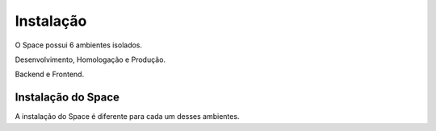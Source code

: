 Instalação
===========

O Space possui 6 ambientes isolados.

Desenvolvimento, Homologação e Produção.

Backend e Frontend.

Instalação do Space
-------------------

A instalação do Space é diferente para cada um desses ambientes.



